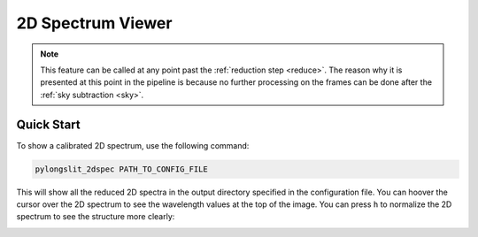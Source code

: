 .. _2dspec:

2D Spectrum Viewer
==================

.. note:: 

    This feature can be called at any point past the 
    :ref:`reduction step <reduce>`. The reason why it is presented at this
    point in the pipeline is because no further processing on the frames can 
    be done after the :ref:`sky subtraction <sky>`.

Quick Start
-----------

To show a calibrated 2D spectrum, use the following command:

.. code-block:: bash

    pylongslit_2dspec PATH_TO_CONFIG_FILE

This will show all the reduced 2D spectra in the output directory specified in 
the configuration file. You can hoover the cursor over the 2D spectrum to see the
wavelength values at the top of the image. You can press ``h``  to 
normalize the 2D spectrum to see the structure more clearly:

.. image:: pictures/2dspec.png
    :width: 100%
    :align: center